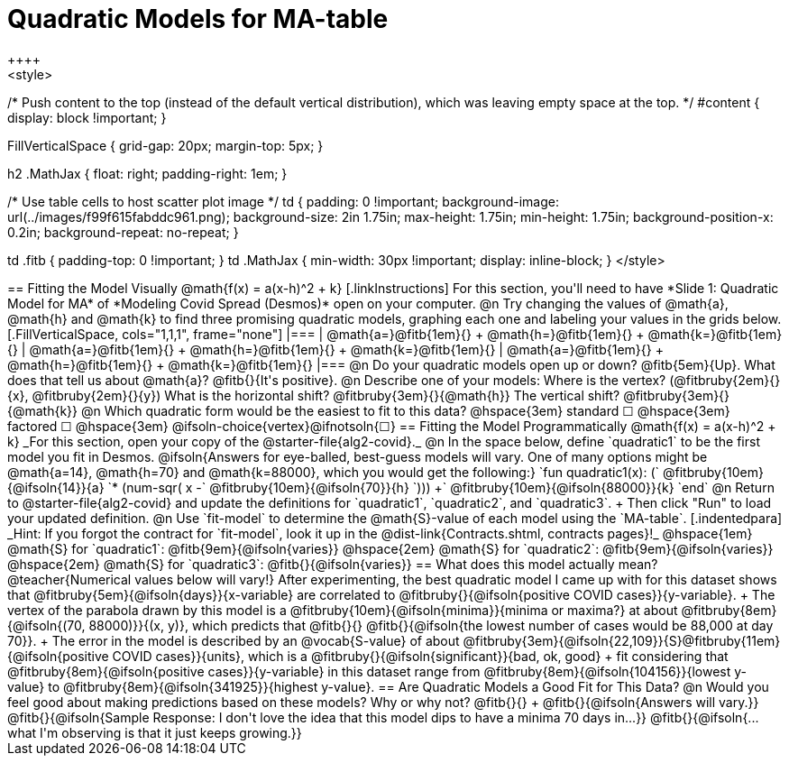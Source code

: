 = Quadratic Models for MA-table
++++
<style>
/* Push content to the top (instead of the default vertical distribution), which was leaving empty space at the top. */
#content { display: block !important; }

.autonum { font-weight: bold; }
.autonum:after { content: ')' !important; }

.FillVerticalSpace { grid-gap: 20px; margin-top: 5px; }

h2 .MathJax { float: right;  padding-right: 1em; }

/* Use table cells to host scatter plot image */
td {
    padding: 0 !important;
    background-image: url(../images/f99f615fabddc961.png);
    background-size: 2in 1.75in;
    max-height: 1.75in;
    min-height: 1.75in;
    background-position-x: 0.2in;
    background-repeat: no-repeat;
}

td .fitb { padding-top: 0 !important; }
td .MathJax { min-width: 30px !important; display: inline-block; }
</style>
++++

== Fitting the Model Visually @math{f(x) = a(x-h)^2 + k}

[.linkInstructions]
For this section, you'll need to have *Slide 1: Quadratic Model for MA* of *Modeling Covid Spread (Desmos)* open on your computer.

@n Try changing the values of @math{a}, @math{h} and @math{k} to find three promising quadratic models, graphing each one and labeling your values in the grids below.

[.FillVerticalSpace, cols="1,1,1", frame="none"]
|===
| @math{a=}@fitb{1em}{} +
  @math{h=}@fitb{1em}{} +
  @math{k=}@fitb{1em}{}

| @math{a=}@fitb{1em}{} +
  @math{h=}@fitb{1em}{} +
  @math{k=}@fitb{1em}{}

| @math{a=}@fitb{1em}{} +
  @math{h=}@fitb{1em}{} +
  @math{k=}@fitb{1em}{}

|===

@n Do your quadratic models open up or down? @fitb{5em}{Up}. What does that tell us about @math{a}? @fitb{}{It's positive}.

@n Describe one of your models: Where is the vertex? (@fitbruby{2em}{}{x}, @fitbruby{2em}{}{y}) What is the horizontal shift? @fitbruby{3em}{}{@math{h}} The vertical shift? @fitbruby{3em}{}{@math{k}}

@n Which quadratic form would be the easiest to fit to this data? @hspace{3em} standard &#9744; @hspace{3em}
factored &#9744; @hspace{3em}  @ifsoln-choice{vertex}@ifnotsoln{&#9744;}

== Fitting the Model Programmatically @math{f(x) = a(x-h)^2 + k}
_For this section, open your copy of the @starter-file{alg2-covid}._

@n In the space below, define `quadratic1` to be the first model you fit in Desmos.

@ifsoln{Answers for eye-balled, best-guess models will vary. One of many options might be @math{a=14}, @math{h=70} and @math{k=88000}, which you would get the following:}

`fun quadratic1(x): (` @fitbruby{10em}{@ifsoln{14}}{a} `* (num-sqr( x -` @fitbruby{10em}{@ifsoln{70}}{h} `))) +` @fitbruby{10em}{@ifsoln{88000}}{k} `end`

@n Return to @starter-file{alg2-covid} and update the definitions for `quadratic1`, `quadratic2`, and `quadratic3`. +
Then click "Run" to load your updated definition.

@n Use `fit-model` to determine the @math{S}-value of each model using the `MA-table`. 
[.indentedpara]
_Hint: If you forgot the contract for `fit-model`, look it up in the @dist-link{Contracts.shtml, contracts pages}!_

@hspace{1em} @math{S} for `quadratic1`: @fitb{9em}{@ifsoln{varies}} @hspace{2em} @math{S} for `quadratic2`: @fitb{9em}{@ifsoln{varies}} @hspace{2em} @math{S} for `quadratic3`: @fitb{}{@ifsoln{varies}}

== What does this model actually mean?

@teacher{Numerical values below will vary!}

After experimenting, the best quadratic model I came up with for this dataset shows that @fitbruby{5em}{@ifsoln{days}}{x-variable} are correlated to @fitbruby{}{@ifsoln{positive COVID cases}}{y-variable}. +
The vertex of the parabola drawn by this model is a @fitbruby{10em}{@ifsoln{minima}}{minima or maxima?} at about @fitbruby{8em}{@ifsoln{(70, 88000)}}{(x, y)}, which predicts that @fitb{}{}
@fitb{}{@ifsoln{the lowest number of cases would be 88,000 at day 70}}. +
The error in the model is described by an @vocab{S-value} of about @fitbruby{3em}{@ifsoln{22,109}}{S}@fitbruby{11em}{@ifsoln{positive COVID cases}}{units}, which is a @fitbruby{}{@ifsoln{significant}}{bad, ok, good} +
fit considering that @fitbruby{8em}{@ifsoln{positive cases}}{y-variable} in this dataset range from @fitbruby{8em}{@ifsoln{104156}}{lowest y-value} to @fitbruby{8em}{@ifsoln{341925}}{highest y-value}.

== Are Quadratic Models a Good Fit for This Data?

@n Would you feel good about making predictions based on these models? Why or why not? @fitb{}{} +

@fitb{}{@ifsoln{Answers will vary.}}

@fitb{}{@ifsoln{Sample Response: I don't love the idea that this model dips to have a minima 70 days in...}}

@fitb{}{@ifsoln{... what I'm observing is that it just keeps growing.}}
